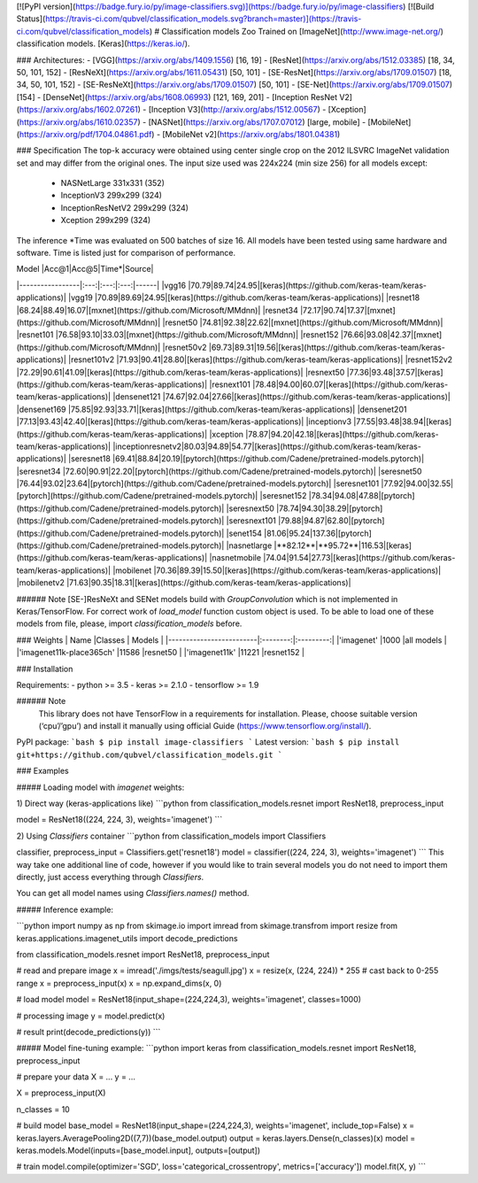 
[![PyPI version](https://badge.fury.io/py/image-classifiers.svg)](https://badge.fury.io/py/image-classifiers) [![Build Status](https://travis-ci.com/qubvel/classification_models.svg?branch=master)](https://travis-ci.com/qubvel/classification_models) 
# Classification models Zoo
Trained on [ImageNet](http://www.image-net.org/) classification models. [Keras](https://keras.io/).

### Architectures: 
- [VGG](https://arxiv.org/abs/1409.1556) [16, 19]
- [ResNet](https://arxiv.org/abs/1512.03385) [18, 34, 50, 101, 152]
- [ResNeXt](https://arxiv.org/abs/1611.05431) [50, 101]
- [SE-ResNet](https://arxiv.org/abs/1709.01507) [18, 34, 50, 101, 152]
- [SE-ResNeXt](https://arxiv.org/abs/1709.01507) [50, 101]
- [SE-Net](https://arxiv.org/abs/1709.01507) [154]
- [DenseNet](https://arxiv.org/abs/1608.06993) [121, 169, 201]
- [Inception ResNet V2](https://arxiv.org/abs/1602.07261)
- [Inception V3](http://arxiv.org/abs/1512.00567)
- [Xception](https://arxiv.org/abs/1610.02357)
- [NASNet](https://arxiv.org/abs/1707.07012) [large, mobile]
- [MobileNet](https://arxiv.org/pdf/1704.04861.pdf)
- [MobileNet v2](https://arxiv.org/abs/1801.04381)

### Specification 
The top-k accuracy were obtained using center single crop on the 
2012 ILSVRC ImageNet validation set and may differ from the original ones. 
The input size used was 224x224 (min size 256) for all models except:
 - NASNetLarge 331x331 (352)
 - InceptionV3 299x299 (324)
 - InceptionResNetV2 299x299 (324)
 - Xception 299x299 (324)  

The inference \*Time was evaluated on 500 batches of size 16. 
All models have been tested using same hardware and software. 
Time is listed just for comparison of performance.

| Model           |Acc@1|Acc@5|Time*|Source|
|-----------------|:---:|:---:|:---:|------|
|vgg16            |70.79|89.74|24.95|[keras](https://github.com/keras-team/keras-applications)|
|vgg19            |70.89|89.69|24.95|[keras](https://github.com/keras-team/keras-applications)|
|resnet18         |68.24|88.49|16.07|[mxnet](https://github.com/Microsoft/MMdnn)|
|resnet34         |72.17|90.74|17.37|[mxnet](https://github.com/Microsoft/MMdnn)|
|resnet50         |74.81|92.38|22.62|[mxnet](https://github.com/Microsoft/MMdnn)|
|resnet101        |76.58|93.10|33.03|[mxnet](https://github.com/Microsoft/MMdnn)|
|resnet152        |76.66|93.08|42.37|[mxnet](https://github.com/Microsoft/MMdnn)|
|resnet50v2       |69.73|89.31|19.56|[keras](https://github.com/keras-team/keras-applications)|
|resnet101v2      |71.93|90.41|28.80|[keras](https://github.com/keras-team/keras-applications)|
|resnet152v2      |72.29|90.61|41.09|[keras](https://github.com/keras-team/keras-applications)|
|resnext50        |77.36|93.48|37.57|[keras](https://github.com/keras-team/keras-applications)|
|resnext101       |78.48|94.00|60.07|[keras](https://github.com/keras-team/keras-applications)|
|densenet121      |74.67|92.04|27.66|[keras](https://github.com/keras-team/keras-applications)|
|densenet169      |75.85|92.93|33.71|[keras](https://github.com/keras-team/keras-applications)|
|densenet201      |77.13|93.43|42.40|[keras](https://github.com/keras-team/keras-applications)|
|inceptionv3      |77.55|93.48|38.94|[keras](https://github.com/keras-team/keras-applications)|
|xception         |78.87|94.20|42.18|[keras](https://github.com/keras-team/keras-applications)|
|inceptionresnetv2|80.03|94.89|54.77|[keras](https://github.com/keras-team/keras-applications)|
|seresnet18       |69.41|88.84|20.19|[pytorch](https://github.com/Cadene/pretrained-models.pytorch)|
|seresnet34       |72.60|90.91|22.20|[pytorch](https://github.com/Cadene/pretrained-models.pytorch)|
|seresnet50       |76.44|93.02|23.64|[pytorch](https://github.com/Cadene/pretrained-models.pytorch)|
|seresnet101      |77.92|94.00|32.55|[pytorch](https://github.com/Cadene/pretrained-models.pytorch)|
|seresnet152      |78.34|94.08|47.88|[pytorch](https://github.com/Cadene/pretrained-models.pytorch)|
|seresnext50      |78.74|94.30|38.29|[pytorch](https://github.com/Cadene/pretrained-models.pytorch)|
|seresnext101     |79.88|94.87|62.80|[pytorch](https://github.com/Cadene/pretrained-models.pytorch)|
|senet154         |81.06|95.24|137.36|[pytorch](https://github.com/Cadene/pretrained-models.pytorch)|
|nasnetlarge      |**82.12**|**95.72**|116.53|[keras](https://github.com/keras-team/keras-applications)|
|nasnetmobile     |74.04|91.54|27.73|[keras](https://github.com/keras-team/keras-applications)|
|mobilenet        |70.36|89.39|15.50|[keras](https://github.com/keras-team/keras-applications)|
|mobilenetv2      |71.63|90.35|18.31|[keras](https://github.com/keras-team/keras-applications)|

###### Note
[SE-]ResNeXt and SENet models build with `GroupConvolution` which 
is not implemented in Keras/TensorFlow. For correct work of `load_model` function 
custom object is used. To be able to load one of these models from file, please, 
import `classification_models` before.

### Weights
| Name                    |Classes   | Models    |
|-------------------------|:--------:|:---------:|
|'imagenet'               |1000      |all models |
|'imagenet11k-place365ch' |11586     |resnet50   |
|'imagenet11k'            |11221     |resnet152  |


### Installation

Requirements:
- python >= 3.5
- keras >= 2.1.0
- tensorflow >= 1.9

###### Note
    This library does not have TensorFlow in a requirements for installation. 
    Please, choose suitable version (‘cpu’/’gpu’) and install it manually using 
    official Guide (https://www.tensorflow.org/install/).

PyPI package:
```bash
$ pip install image-classifiers
```
Latest version:
```bash
$ pip install git+https://github.com/qubvel/classification_models.git
```

### Examples 

##### Loading model with `imagenet` weights:

1) Direct way (keras-applications like)
```python
from classification_models.resnet import ResNet18, preprocess_input

model = ResNet18((224, 224, 3), weights='imagenet')
```

2) Using `Classifiers` container
```python
from classification_models import Classifiers

classifier, preprocess_input = Classifiers.get('resnet18')
model = classifier((224, 224, 3), weights='imagenet')
```
This way take one additional line of code, however if you would 
like to train several models you do not need to import them directly, 
just access everything through `Classifiers`.

You can get all model names using `Classifiers.names()` method.

##### Inference example:

```python
import numpy as np
from skimage.io import imread
from skimage.transfrom import resize
from keras.applications.imagenet_utils import decode_predictions

from classification_models.resnet import ResNet18, preprocess_input

# read and prepare image
x = imread('./imgs/tests/seagull.jpg')
x = resize(x, (224, 224)) * 255    # cast back to 0-255 range
x = preprocess_input(x)
x = np.expand_dims(x, 0)

# load model
model = ResNet18(input_shape=(224,224,3), weights='imagenet', classes=1000)

# processing image
y = model.predict(x)

# result
print(decode_predictions(y))
```

##### Model fine-tuning example:
```python
import keras
from classification_models.resnet import ResNet18, preprocess_input

# prepare your data
X = ...
y = ...

X = preprocess_input(X)

n_classes = 10

# build model
base_model = ResNet18(input_shape=(224,224,3), weights='imagenet', include_top=False)
x = keras.layers.AveragePooling2D((7,7))(base_model.output)
output = keras.layers.Dense(n_classes)(x)
model = keras.models.Model(inputs=[base_model.input], outputs=[output])

# train
model.compile(optimizer='SGD', loss='categorical_crossentropy', metrics=['accuracy'])
model.fit(X, y)
```


